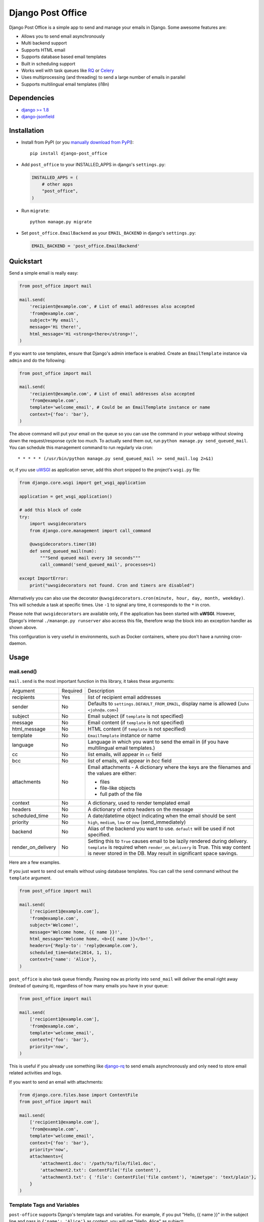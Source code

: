==================
Django Post Office
==================

Django Post Office is a simple app to send and manage your emails in Django.
Some awesome features are:

* Allows you to send email asynchronously
* Multi backend support
* Supports HTML email
* Supports database based email templates
* Built in scheduling support
* Works well with task queues like `RQ <http://python-rq.org>`_ or `Celery <http://www.celeryproject.org>`_
* Uses multiprocessing (and threading) to send a large number of emails in parallel
* Supports multilingual email templates (i18n)


Dependencies
============

* `django >= 1.8 <http://djangoproject.com/>`_
* `django-jsonfield <https://github.com/bradjasper/django-jsonfield>`_


Installation
============

|Build Status|


* Install from PyPI (or you `manually download from PyPI <http://pypi.python.org/pypi/django-post_office>`_)::

    pip install django-post_office

* Add ``post_office`` to your INSTALLED_APPS in django's ``settings.py``:

  .. code-block:: python

    INSTALLED_APPS = (
        # other apps
        "post_office",
    )

* Run ``migrate``::

    python manage.py migrate

* Set ``post_office.EmailBackend`` as your ``EMAIL_BACKEND`` in django's ``settings.py``:

  .. code-block:: python

    EMAIL_BACKEND = 'post_office.EmailBackend'


Quickstart
==========

Send a simple email is really easy:

.. code-block:: python

    from post_office import mail

    mail.send(
        'recipient@example.com', # List of email addresses also accepted
        'from@example.com',
        subject='My email',
        message='Hi there!',
        html_message='Hi <strong>there</strong>!',
    )


If you want to use templates, ensure that Django's admin interface is enabled. Create an
``EmailTemplate`` instance via ``admin`` and do the following:

.. code-block:: python

    from post_office import mail

    mail.send(
        'recipient@example.com', # List of email addresses also accepted
        'from@example.com',
        template='welcome_email', # Could be an EmailTemplate instance or name
        context={'foo': 'bar'},
    )

The above command will put your email on the queue so you can use the
command in your webapp without slowing down the request/response cycle too much.
To actually send them out, run ``python manage.py send_queued_mail``.
You can schedule this management command to run regularly via cron::

    * * * * * (/usr/bin/python manage.py send_queued_mail >> send_mail.log 2>&1)

or, if you use uWSGI_ as application server, add this short snipped  to the
project's ``wsgi.py`` file:

.. code-block:: python

    from django.core.wsgi import get_wsgi_application

    application = get_wsgi_application()

    # add this block of code
    try:
        import uwsgidecorators
        from django.core.management import call_command

        @uwsgidecorators.timer(10)
        def send_queued_mail(num):
            """Send queued mail every 10 seconds"""
            call_command('send_queued_mail', processes=1)

    except ImportError:
        print("uwsgidecorators not found. Cron and timers are disabled")

Alternatively you can also use the decorator ``@uwsgidecorators.cron(minute, hour, day, month, weekday)``.
This will schedule a task at specific times. Use ``-1`` to signal any time, it corresponds to the ``*``
in cron.

Please note that ``uwsgidecorators`` are available only, if the application has been started
with **uWSGI**. However, Django's internal ``./manange.py runserver`` also access this file,
therefore wrap the block into an exception handler as shown above.

This configuration is very useful in environments, such as Docker containers, where you
don't have a running cron-daemon.


Usage
=====

mail.send()
-----------

``mail.send`` is the most important function in this library, it takes these
arguments:

+--------------------+----------+--------------------------------------------------+
| Argument           | Required | Description                                      |
+--------------------+----------+--------------------------------------------------+
| recipients         | Yes      | list of recipient email addresses                |
+--------------------+----------+--------------------------------------------------+
| sender             | No       | Defaults to ``settings.DEFAULT_FROM_EMAIL``,     |
|                    |          | display name is allowed (``John <john@a.com>``)  |
+--------------------+----------+--------------------------------------------------+
| subject            | No       | Email subject (if ``template`` is not specified) |
+--------------------+----------+--------------------------------------------------+
| message            | No       | Email content (if ``template`` is not specified) |
+--------------------+----------+--------------------------------------------------+
| html_message       | No       | HTML content (if ``template`` is not specified)  |
+--------------------+----------+--------------------------------------------------+
| template           | No       | ``EmailTemplate`` instance or name               |
+--------------------+----------+--------------------------------------------------+
| language           | No       | Language in which you want to send the email in  |
|                    |          | (if you have multilingual email templates.)      |
+--------------------+----------+--------------------------------------------------+
| cc                 | No       | list emails, will appear in ``cc`` field         |
+--------------------+----------+--------------------------------------------------+
| bcc                | No       | list of emails, will appear in `bcc` field       |
+--------------------+----------+--------------------------------------------------+
| attachments        | No       | Email attachments - A dictionary where the keys  |
|                    |          | are the filenames and the values are either:     |
|                    |          |                                                  |
|                    |          | * files                                          |
|                    |          | * file-like objects                              |
|                    |          | * full path of the file                          |
+--------------------+----------+--------------------------------------------------+
| context            | No       | A dictionary, used to render templated email     |
+--------------------+----------+--------------------------------------------------+
| headers            | No       | A dictionary of extra headers on the message     |
+--------------------+----------+--------------------------------------------------+
| scheduled_time     | No       | A date/datetime object indicating when the email |
|                    |          | should be sent                                   |
+--------------------+----------+--------------------------------------------------+
| priority           | No       | ``high``, ``medium``, ``low`` or ``now``         |
|                    |          | (send_immediately)                               |
+--------------------+----------+--------------------------------------------------+
| backend            | No       | Alias of the backend you want to use.            |
|                    |          | ``default`` will be used if not specified.       |
+--------------------+----------+--------------------------------------------------+
| render_on_delivery | No       | Setting this to ``True`` causes email to be      |
|                    |          | lazily rendered during delivery. ``template``    |
|                    |          | is required when ``render_on_delivery`` is True. |
|                    |          | This way content is never stored in the DB.      |
|                    |          | May result in significant space savings.         |
+--------------------+----------+--------------------------------------------------+


Here are a few examples.

If you just want to send out emails without using database templates. You can
call the ``send`` command without the ``template`` argument.

.. code-block:: python

    from post_office import mail

    mail.send(
        ['recipient1@example.com'],
        'from@example.com',
        subject='Welcome!',
        message='Welcome home, {{ name }}!',
        html_message='Welcome home, <b>{{ name }}</b>!',
        headers={'Reply-to': 'reply@example.com'},
        scheduled_time=date(2014, 1, 1),
        context={'name': 'Alice'},
    )

``post_office`` is also task queue friendly. Passing ``now`` as priority into
``send_mail`` will deliver the email right away (instead of queuing it),
regardless of how many emails you have in your queue:

.. code-block:: python

    from post_office import mail

    mail.send(
        ['recipient1@example.com'],
        'from@example.com',
        template='welcome_email',
        context={'foo': 'bar'},
        priority='now',
    )

This is useful if you already use something like `django-rq <https://github.com/ui/django-rq>`_
to send emails asynchronously and only need to store email related activities and logs.

If you want to send an email with attachments:

.. code-block:: python

    from django.core.files.base import ContentFile
    from post_office import mail

    mail.send(
        ['recipient1@example.com'],
        'from@example.com',
        template='welcome_email',
        context={'foo': 'bar'},
        priority='now',
        attachments={
            'attachment1.doc': '/path/to/file/file1.doc',
            'attachment2.txt': ContentFile('file content'),
            'attachment3.txt': { 'file': ContentFile('file content'), 'mimetype': 'text/plain'},
        }
    )

Template Tags and Variables
---------------------------

``post-office`` supports Django's template tags and variables.
For example, if you put "Hello, {{ name }}" in the subject line and pass in
``{'name': 'Alice'}`` as context, you will get "Hello, Alice" as subject:

.. code-block:: python

    from post_office.models import EmailTemplate
    from post_office import mail

    EmailTemplate.objects.create(
        name='morning_greeting',
        subject='Morning, {{ name|capfirst }}',
        content='Hi {{ name }}, how are you feeling today?',
        html_content='Hi <strong>{{ name }}</strong>, how are you feeling today?',
    )

    mail.send(
        ['recipient@example.com'],
        'from@example.com',
        template='morning_greeting',
        context={'name': 'alice'},
    )

    # This will create an email with the following content:
    subject = 'Morning, Alice',
    content = 'Hi alice, how are you feeling today?'
    content = 'Hi <strong>alice</strong>, how are you feeling today?'


Multilingual Email Templates
----------------------------

You can easily create email templates in various different languanges.
For example:

.. code-block:: python

    template = EmailTemplate.objects.create(
        name='hello',
        subject='Hello world!',
    )

    # Add an Indonesian version of this template:
    indonesian_template = template.translated_templates.create(
        language='id',
        subject='Halo Dunia!'
    )

Sending an email using template in a non default languange is
also similarly easy:

.. code-block:: python

    mail.send(
        ['recipient@example.com'],
        'from@example.com',
        template=template, # Sends using the default template
    )

    mail.send(
        ['recipient@example.com'],
        'from@example.com',
        template=template,
        language='id', # Sends using Indonesian template
    )


Inlined Images
--------------

Often one wants to render images inside a template, which are attached as inlined ``MIMEImage`` to
the outgoing email. This requires a slightly modified Django Template Engine, keeping a list of
inlined images, which later will be added to the outgoing message.

First we must add a special Django template backend to our list of template engines:

.. code-block:: python

	TEMPLATES = [
	    {
	        …
	    }, {
	        'BACKEND': 'post_office.template.backends.html_email.EmailTemplates',
	        'APP_DIRS': True,
	        'DIRS': [],
	        'OPTIONS': {
	            'context_processors': [
	                'django.contrib.auth.context_processors.auth',
	                'django.template.context_processors.debug',
	                'django.template.context_processors.i18n',
	                'django.template.context_processors.media',
	                'django.template.context_processors.static',
	                'django.template.context_processors.tz',
	                'django.template.context_processors.request',
	            ]
	        }
	    }
	]

then we must tell Post-Office to use this template engine:

.. code-block:: python

	POST_OFFICE = {
	    'TEMPLATE_ENGINE': 'html_email',
	}

In templates used to render HTML for emails add

.. code-block:: Django

	{% load … html_email %}

This adds one extra templatetag named ``image_src`` which takes a single parameter. This can either
be the relative path to an image file located in a static directory, or the absolute path to an
image file, or a file object itself. Templates rendered using this templatetag, render a reference
ID for each given image, and keep track of those images. Later on, when the rendered template is
passed to the mailing library, those images must be transferred to the email message object as
``MIMEImage``-attachments.

To send an email containing both, a plain text body and some HTML with inlined images, use the
following code snippet:

.. code-block:: python

	from django.core.mail import EmailMultiAlternatives

	subject, body, from_email, to_email = "Hello", "Plain text body", "no-reply@example.com", "john@example.com"
	context = {…}
	email_message = EmailMultiAlternatives(subject, body, from_email, [to_email])
	template = get_template('email-template-name.html', using='html_email')
	html = template.render(context)
	email_message.attach_alternative(html, 'text/html')
	template.attach_related(email_message)
	email_message.send()

To send an email containing HTML with inlined images, but without a plain text body, use this
code snippet:

.. code-block:: python

	from django.core.mail import EmailMultiAlternatives

	subject, from_email, to_email = "Hello", "no-reply@example.com", "john@example.com"
	context = {…}
	template = get_template('email-template-name.html', using='html_email')
	html = template.render(context)
	email_message = EmailMultiAlternatives(subject, html, from_email, [to_email])
	email_message.content_subtype = 'html'
	template.attach_related(email_message)
	email_message.send()



Custom Email Backends
---------------------

By default, ``post_office`` uses django's ``smtp.EmailBackend``. If you want to
use a different backend, you can do so by configuring ``BACKENDS``.

For example if you want to use `django-ses <https://github.com/hmarr/django-ses>`_::

    POST_OFFICE = {
        'BACKENDS': {
            'default': 'smtp.EmailBackend',
            'ses': 'django_ses.SESBackend',
        }
    }

You can then choose what backend you want to use when sending mail:

.. code-block:: python

    # If you omit `backend_alias` argument, `default` will be used
    mail.send(
        ['recipient@example.com'],
        'from@example.com',
        subject='Hello',
    )

    # If you want to send using `ses` backend
    mail.send(
        ['recipient@example.com'],
        'from@example.com',
        subject='Hello',
        backend='ses',
    )


Management Commands
-------------------

* ``send_queued_mail`` - send queued emails, those aren't successfully sent
  will be marked as ``failed``. Accepts the following arguments:

+---------------------------+--------------------------------------------------+
| Argument                  | Description                                      |
+---------------------------+--------------------------------------------------+
| ``--processes`` or ``-p`` | Number of parallel processes to send email.      |
|                           | Defaults to 1                                    |
+---------------------------+--------------------------------------------------+
| ``--lockfile`` or ``-L``  | Full path to file used as lock file. Defaults to |
|                           | ``/tmp/post_office.lock``                        |
+---------------------------+--------------------------------------------------+


* ``cleanup_mail`` - delete all emails created before an X number of days
  (defaults to 90).

+---------------------------+--------------------------------------------------+
| Argument                  | Description                                      |
+---------------------------+--------------------------------------------------+
| ``--days`` or ``-d``      | Email older than this argument will be deleted.  |
|                           | Defaults to 90                                   |
+---------------------------+--------------------------------------------------+
| ``--delete-attachments``  | Flag to delete orphaned attachment records and   |
|      or ``-da``           | files on disk. If flag does not exist,           |
|                           | attachments will be ignored by the cleanup.      |
+---------------------------+--------------------------------------------------+


You may want to set these up via cron to run regularly::

    * * * * * (cd $PROJECT; python manage.py send_queued_mail --processes=1 >> $PROJECT/cron_mail.log 2>&1)
    0 1 * * * (cd $PROJECT; python manage.py cleanup_mail --days=30 --delete-attachments >> $PROJECT/cron_mail_cleanup.log 2>&1)

Settings
========
This section outlines all the settings and configurations that you can put
in Django's ``settings.py`` to fine tune ``post-office``'s behavior.

Batch Size
----------

If you may want to limit the number of emails sent in a batch (sometimes useful
in a low memory environment), use the ``BATCH_SIZE`` argument to limit the
number of queued emails fetched in one batch.

.. code-block:: python

    # Put this in settings.py
    POST_OFFICE = {
        'BATCH_SIZE': 50
    }

Default Priority
----------------

The default priority for emails is ``medium``, but this can be altered by
setting ``DEFAULT_PRIORITY``. Integration with asynchronous email backends
(e.g. based on Celery) becomes trivial when set to ``now``.

.. code-block:: python

    # Put this in settings.py
    POST_OFFICE = {
        'DEFAULT_PRIORITY': 'now'
    }

Log Level
---------

The default log level is 2 (logs both successful and failed deliveries)
This behavior can be changed by setting ``LOG_LEVEL``.

.. code-block:: python

    # Put this in settings.py
    POST_OFFICE = {
        'LOG_LEVEL': 1 # Log only failed deliveries
    }

The different options are:

* ``0`` logs nothing
* ``1`` logs only failed deliveries
* ``2`` logs everything (both successful and failed delivery attempts)


Sending Order
-------------

The default sending order for emails is ``-priority``, but this can be altered by
setting ``SENDING_ORDER``. For example, if you want to send queued emails in FIFO order :

.. code-block:: python

    # Put this in settings.py
    POST_OFFICE = {
        'SENDING_ORDER': ['created']
    }

Context Field Serializer
------------------------

If you need to store complex Python objects for deferred rendering
(i.e. setting ``render_on_delivery=True``), you can specify your own context
field class to store context variables. For example if you want to use
`django-picklefield <https://github.com/gintas/django-picklefield/tree/master/src/picklefield>`_:

.. code-block:: python

    # Put this in settings.py
    POST_OFFICE = {
        'CONTEXT_FIELD_CLASS': 'picklefield.fields.PickledObjectField'
    }

``CONTEXT_FIELD_CLASS`` defaults to ``jsonfield.JSONField``.

Logging
-------

You can configure ``post-office``'s logging from Django's ``settings.py``. For
example:

.. code-block:: python

    LOGGING = {
        "version": 1,
        "disable_existing_loggers": False,
        "formatters": {
            "post_office": {
                "format": "[%(levelname)s]%(asctime)s PID %(process)d: %(message)s",
                "datefmt": "%d-%m-%Y %H:%M:%S",
            },
        },
        "handlers": {
            "post_office": {
                "level": "DEBUG",
                "class": "logging.StreamHandler",
                "formatter": "post_office"
            },
            # If you use sentry for logging
            'sentry': {
                'level': 'ERROR',
                'class': 'raven.contrib.django.handlers.SentryHandler',
            },
        },
        'loggers': {
            "post_office": {
                "handlers": ["post_office", "sentry"],
                "level": "INFO"
            },
        },
    }


Threads
-------

``post-office`` >= 3.0 allows you to use multiple threads to dramatically speed up
the speed at which emails are sent. By default, ``post-office`` uses 5 threads per process.
You can tweak this setting by changing ``THREADS_PER_PROCESS`` setting.

This may dramatically increase the speed of bulk email delivery, depending on which email
backends you use. In my tests, multi threading speeds up email backends that use HTTP based
(REST) delivery mechanisms but doesn't seem to help SMTP based backends.

.. code-block:: python

    # Put this in settings.py
    POST_OFFICE = {
        'THREADS_PER_PROCESS': 10
    }


Performance
===========

Caching
-------

if Django's caching mechanism is configured, ``post_office`` will cache
``EmailTemplate`` instances . If for some reason you want to disable caching,
set ``POST_OFFICE_CACHE`` to ``False`` in ``settings.py``:

.. code-block:: python

    ## All cache key will be prefixed by post_office:template:
    ## To turn OFF caching, you need to explicitly set POST_OFFICE_CACHE to False in settings
    POST_OFFICE_CACHE = False

    ## Optional: to use a non default cache backend, add a "post_office" entry in CACHES
    CACHES = {
        'post_office': {
            'BACKEND': 'django.core.cache.backends.memcached.PyLibMCCache',
            'LOCATION': '127.0.0.1:11211',
        }
    }


send_many()
-----------

``send_many()`` is much more performant (generates less database queries) when
sending a large number of emails. ``send_many()`` is almost identical to ``mail.send()``,
with the exception that it accepts a list of keyword arguments that you'd
usually pass into ``mail.send()``:

.. code-block:: python

    from post_office import mail

    first_email = {
        'sender': 'from@example.com',
        'recipients': ['alice@example.com'],
        'subject': 'Hi!',
        'message': 'Hi Alice!'
    }
    second_email = {
        'sender': 'from@example.com',
        'recipients': ['bob@example.com'],
        'subject': 'Hi!',
        'message': 'Hi Bob!'
    }
    kwargs_list = [first_email, second_email]

    mail.send_many(kwargs_list)

Attachments are not supported with ``mail.send_many()``.


Running Tests
=============

To run the test suite::

    `which django-admin.py` test post_office --settings=post_office.test_settings --pythonpath=.

You can run the full test suite with::

    tox

or::

    python setup.py test


Changelog
=========

Version 3.1.0 (2018-07-24)
--------------------------
* Improvements to attachments are handled. Thanks @SeiryuZ!
* Added ``--delete-attachments`` flag to ``cleanup_mail`` management command. Thanks @Seiryuz!
* I18n improvements. Thanks @vsevolod-skripnik and @delneg!
* Django admin improvements. Thanks @kakulukia!


Version 3.0.4
-------------
* Added compatibility with Django 2.0. Thanks @PreActionTech and @PetrDlouhy!
* Added natural key support to `EmailTemplate` model. Thanks @maximlomakin!


Version 3.0.2
-------------
- Fixed memory leak when multiprocessing is used.
- Fixed a possible error when adding a new email from Django admin. Thanks @ivlevdenis!


Version 3.0.2
-------------
- `_send_bulk` now properly catches exceptions when preparing email messages.


Version 3.0.1
-------------
- Fixed an infinite loop bug in `send_queued_mail` management command.


Version 3.0.0
-------------
* `_send_bulk` now allows each process to use multiple threads to send emails.
* Added support for mimetypes in email attachments. Thanks @clickonchris!
* An `EmailTemplate` can now be used as defaults multiple times in one language. Thanks @sac7e!
* `send_queued_mail` management command will now check whether there are more queued emails to be sent before exiting.
* Drop support for Django < 1.8. Thanks @fendyh!


Full changelog can be found `here <https://github.com/ui/django-post_office/blob/master/CHANGELOG.md>`_.


Created and maintained by the cool guys at `Stamps <https://stamps.co.id>`_,
Indonesia's most elegant CRM/loyalty platform.


.. |Build Status| image:: https://travis-ci.org/ui/django-post_office.png?branch=master
   :target: https://travis-ci.org/ui/django-post_office

.. _uWSGI: https://uwsgi-docs.readthedocs.org/en/latest/
